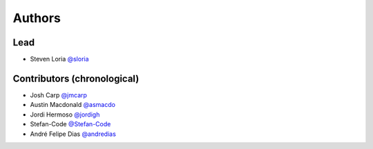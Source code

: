 *******
Authors
*******

Lead
====

- Steven Loria `@sloria <https://github.com/sloria>`_

Contributors (chronological)
============================

- Josh Carp `@jmcarp <http://github.com/jmcarp>`_
- Austin Macdonald `@asmacdo <http://github.com/asmacdo>`_
- Jordi Hermoso `@jordigh <https://github.com/jordigh>`_
- Stefan-Code `@Stefan-Code <https://github.com/Stefan-Code>`_
- André Felipe Dias  `@andredias <https://github.com/andredias>`_
